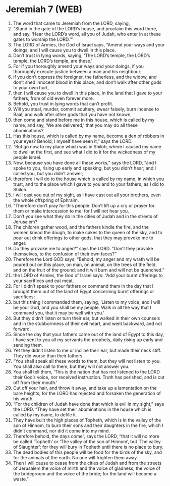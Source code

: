 * Jeremiah 7 (WEB)
:PROPERTIES:
:ID: WEB/24-JER07
:END:

1. The word that came to Jeremiah from the LORD, saying,
2. “Stand in the gate of the LORD’s house, and proclaim this word there, and say, ‘Hear the LORD’s word, all you of Judah, who enter in at these gates to worship the LORD.’”
3. The LORD of Armies, the God of Israel says, “Amend your ways and your doings, and I will cause you to dwell in this place.
4. Don’t trust in lying words, saying, ‘The LORD’s temple, the LORD’s temple, the LORD’s temple, are these.’
5. For if you thoroughly amend your ways and your doings, if you thoroughly execute justice between a man and his neighbour;
6. if you don’t oppress the foreigner, the fatherless, and the widow, and don’t shed innocent blood in this place, and don’t walk after other gods to your own hurt,
7. then I will cause you to dwell in this place, in the land that I gave to your fathers, from of old even forever more.
8. Behold, you trust in lying words that can’t profit.
9. Will you steal, murder, commit adultery, swear falsely, burn incense to Baal, and walk after other gods that you have not known,
10. then come and stand before me in this house, which is called by my name, and say, ‘We are delivered,’ that you may do all these abominations?
11. Has this house, which is called by my name, become a den of robbers in your eyes? Behold, I myself have seen it,” says the LORD.
12. “But go now to my place which was in Shiloh, where I caused my name to dwell at the first, and see what I did to it for the wickedness of my people Israel.
13. Now, because you have done all these works,” says the LORD, “and I spoke to you, rising up early and speaking, but you didn’t hear; and I called you, but you didn’t answer;
14. therefore I will do to the house which is called by my name, in which you trust, and to the place which I gave to you and to your fathers, as I did to Shiloh.
15. I will cast you out of my sight, as I have cast out all your brothers, even the whole offspring of Ephraim.
16. “Therefore don’t pray for this people. Don’t lift up a cry or prayer for them or make intercession to me; for I will not hear you.
17. Don’t you see what they do in the cities of Judah and in the streets of Jerusalem?
18. The children gather wood, and the fathers kindle the fire, and the women knead the dough, to make cakes to the queen of the sky, and to pour out drink offerings to other gods, that they may provoke me to anger.
19. Do they provoke me to anger?” says the LORD. “Don’t they provoke themselves, to the confusion of their own faces?”
20. Therefore the Lord GOD says: “Behold, my anger and my wrath will be poured out on this place, on man, on animal, on the trees of the field, and on the fruit of the ground; and it will burn and will not be quenched.”
21. the LORD of Armies, the God of Israel says: “Add your burnt offerings to your sacrifices and eat meat.
22. For I didn’t speak to your fathers or command them in the day that I brought them out of the land of Egypt concerning burnt offerings or sacrifices;
23. but this thing I commanded them, saying, ‘Listen to my voice, and I will be your God, and you shall be my people. Walk in all the way that I command you, that it may be well with you.’
24. But they didn’t listen or turn their ear, but walked in their own counsels and in the stubbornness of their evil heart, and went backward, and not forward.
25. Since the day that your fathers came out of the land of Egypt to this day, I have sent to you all my servants the prophets, daily rising up early and sending them.
26. Yet they didn’t listen to me or incline their ear, but made their neck stiff. They did worse than their fathers.
27. “You shall speak all these words to them, but they will not listen to you. You shall also call to them, but they will not answer you.
28. You shall tell them, ‘This is the nation that has not listened to the LORD their God’s voice, nor received instruction. Truth has perished, and is cut off from their mouth.’
29. Cut off your hair, and throw it away, and take up a lamentation on the bare heights; for the LORD has rejected and forsaken the generation of his wrath.
30. “For the children of Judah have done that which is evil in my sight,” says the LORD. “They have set their abominations in the house which is called by my name, to defile it.
31. They have built the high places of Topheth, which is in the valley of the son of Hinnom, to burn their sons and their daughters in the fire, which I didn’t command, nor did it come into my mind.
32. Therefore behold, the days come”, says the LORD, “that it will no more be called ‘Topheth’ or ‘The valley of the son of Hinnom’, but ‘The valley of Slaughter’; for they will bury in Topheth until there is no place to bury.
33. The dead bodies of this people will be food for the birds of the sky, and for the animals of the earth. No one will frighten them away.
34. Then I will cause to cease from the cities of Judah and from the streets of Jerusalem the voice of mirth and the voice of gladness, the voice of the bridegroom and the voice of the bride; for the land will become a waste.”
